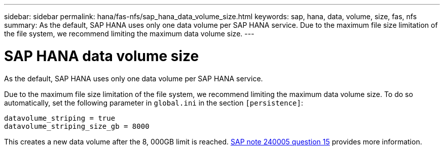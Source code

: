 ---
sidebar: sidebar
permalink: hana/fas-nfs/sap_hana_data_volume_size.html
keywords: sap, hana, data, volume, size, fas, nfs
summary: As the default, SAP HANA uses only one data volume per SAP HANA service. Due to the maximum file size limitation of the file system, we recommend limiting the maximum data volume size.
---

= SAP HANA data volume size
:hardbreaks:
:nofooter:
:icons: font
:linkattrs:
:imagesdir: ./../media/

[.lead]
As the default, SAP HANA uses only one data volume per SAP HANA service.

Due to the maximum file size limitation of the file system, we recommend limiting the maximum data volume size. To do so automatically, set the following parameter in `global.ini` in the section `[persistence]`:

....
datavolume_striping = true
datavolume_striping_size_gb = 8000
....

This creates a new data volume after the 8, 000GB limit is reached. https://launchpad.support.sap.com/[SAP note 240005 question 15^] provides more information.